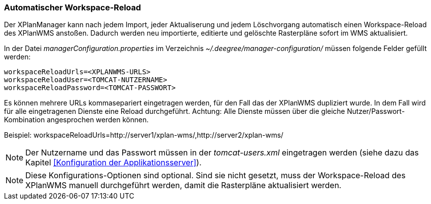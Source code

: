 [Automatischer Workspace-Reload]
=== Automatischer Workspace-Reload

Der XPlanManager kann nach jedem Import, jeder Aktualiserung und jedem
Löschvorgang automatisch einen Workspace-Reload des XPlanWMS
anstoßen. Dadurch werden neu importierte, editierte und gelöschte
Rasterpläne sofort im WMS aktualisiert.

In der Datei _managerConfiguration.properties_ im Verzeichnis
_~/.deegree/manager-configuration/_ müssen folgende Felder gefüllt
werden:

----
workspaceReloadUrls=<XPLANWMS-URLS>
workspaceReloadUser=<TOMCAT-NUTZERNAME>
workspaceReloadPassword=<TOMCAT-PASSWORT>
----

Es können mehrere URLs kommasepariert eingetragen werden, für den Fall das der XPlanWMS dupliziert wurde. In dem Fall
wird für alle eingetragenen Dienste eine Reload durchgeführt.
Achtung: Alle Dienste müssen über die gleiche
Nutzer/Passwort-Kombination angesprochen werden können.

Beispiel:
workspaceReloadUrls=http://server1/xplan-wms/,http://server2/xplan-wms/

NOTE: Der Nutzername und das Passwort müssen in der _tomcat-users.xml_
eingetragen werden (siehe dazu das Kapitel <<Konfiguration der Applikationsserver>>).

NOTE: Diese Konfigurations-Optionen sind optional. Sind sie nicht gesetzt,
muss der Workspace-Reload des XPlanWMS manuell durchgeführt werden,
damit die Rasterpläne aktualisiert werden.
